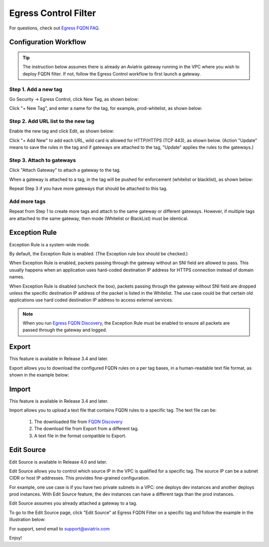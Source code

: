 .. meta::
   :description: FQDN whitelists reference design
   :keywords: FQDN, whitelist, Aviatrix, Egress Control, AWS VPC


=================================
 Egress Control Filter
=================================

For questions, check out `Egress FQDN FAQ <https://docs.aviatrix.com/HowTos/fqdn_faq.html>`_.


Configuration Workflow
======================

.. tip ::

 The instruction below assumes there is already an Aviatrix gateway running in the VPC where you wish to deploy FQDN filter. If not, follow the Egress Control workflow to first launch a gateway.

Step 1. Add a new tag
---------------------

Go Security -> Egress Control, click New Tag, as shown below:

|fqdn-new-tag|

Click "+ New Tag", and enter a name for the tag, for example, prod-whitelist, as shown below:

|fqdn-add-new-tag|

Step 2. Add URL list to the new tag
-----------------------------------

Enable the new tag and click Edit, as shown below:

|fqdn-enable-edit|

Click "+ Add New" to add each URL, wild card is allowed for HTTP/HTTPS (TCP 443), as shown below.
(Action "Update" means to save the rules in the tag and if gateways are attached to the tag, "Update" applies the rules to the gateways.)

|fqdn-add-domain-names|

Step 3. Attach to gateways
---------------------------

Click "Attach Gateway" to attach a gateway to the tag.

When a gateway is attached to a tag, in the tag will be pushed for
enforcement (whitelist or blacklist), as shown below:

|fqdn-attach-spoke1|

Repeat Step 3 if you have more gateways that should be attached to this tag.

|fqdn-attach-spoke2|

Add more tags
-------------

Repeat from Step 1 to create more tags and attach to the same gateway or different gateways.
However, if multiple tags are attached to the same gateway, then mode (Whitelist or BlackList) must be identical.


Exception Rule
===============

Exception Rule is a system-wide mode.

By default, the Exception Rule is enabled. (The Exception rule box should be checked.)

|exception_rule|

When Exception Rule is enabled, packets passing through the gateway without an SNI field are
allowed to pass. This usually happens when an application uses hard-coded destination
IP address for HTTPS connection instead of domain names.

When Exception Rule is disabled (uncheck the box), packets passing through the gateway without SNI field
are dropped unless the specific destination IP address of the
packet is listed in the Whitelist. The use case could be that certain old applications use
hard coded destination IP address to access external services.

.. Note::

  When you run `Egress FQDN Discovery <https://docs.aviatrix.com/HowTos/fqdn_discovery.html>`_, the Exception Rule must be enabled to ensure all packets are passed through the gateway and logged.



Export
==============

This feature is available in Release 3.4 and later.

Export allows you to download the configured FQDN rules on a per tag bases,
in a human-readable text file format, as shown in the example below:

|export|

Import
========

This feature is available in Release 3.4 and later.

Import allows you to upload a text file that contains FQDN rules to a specific tag.
The text file can be:

 1. The downloaded file from `FQDN Discovery <https://docs.aviatrix.com/HowTos/fqdn_discovery.html>`_
 #. The download file from Export from a different tag.
 #. A text file in the format compatible to Export.

Edit Source
==============

Edit Source is available in Release 4.0 and later.

Edit Source allows you to control which source IP in the VPC is qualified for a specific tag. The source IP
can be a subnet CIDR or host IP addresses. This provides fine-grained configuration.

For example, one use case is if you have two private subnets in a VPC: one deploys dev instances and another
deploys prod instances. With Edit Source feature, the dev instances can have a different tags than
the prod instances.

Edit Source assumes you already attached a gateway to a tag.

To go to the Edit Source page, click "Edit Source" at Egress FQDN Filter on a specific tag and follow
the example in the illustration below:

|source-edit|



For support, send email to support@aviatrix.com

Enjoy!

.. |fqdn| image::  FQDN_Whitelists_Ref_Design_media/fqdn.png
   :scale: 30%

.. |fqdn-new-tag| image::  FQDN_Whitelists_Ref_Design_media/fqdn-new-tag.png
   :scale: 30%

.. |fqdn-add-new-tag| image::  FQDN_Whitelists_Ref_Design_media/fqdn-add-new-tag.png
   :scale: 30%

.. |fqdn-enable-edit| image::  FQDN_Whitelists_Ref_Design_media/fqdn-enable-edit.png
   :scale: 30%

.. |fqdn-add-domain-names| image::  FQDN_Whitelists_Ref_Design_media/fqdn-add-domain-names.png
   :scale: 30%

.. |fqdn-attach-spoke1| image::  FQDN_Whitelists_Ref_Design_media/fqdn-attach-spoke1.png
   :scale: 30%

.. |fqdn-attach-spoke2| image::  FQDN_Whitelists_Ref_Design_media/fqdn-attach-spoke2.png
   :scale: 30%

.. |source-edit| image::  FQDN_Whitelists_Ref_Design_media/source-edit.png
   :scale: 30%

.. |export| image::  FQDN_Whitelists_Ref_Design_media/export.png
   :scale: 30%

.. |exception_rule| image::  FQDN_Whitelists_Ref_Design_media/exception_rule.png
   :scale: 30%

.. add in the disqus tag

.. disqus::
